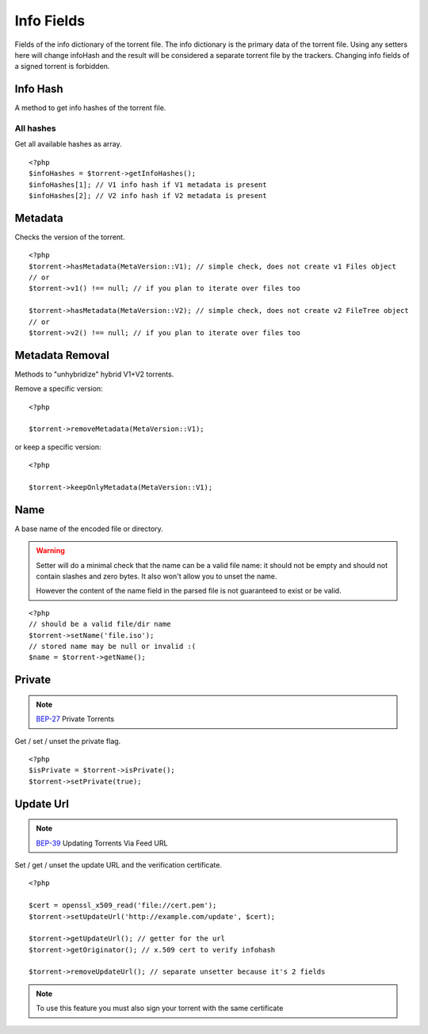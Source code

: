 Info Fields
###########

.. highlight:: php

.. versionchanged:: 5.0 A lot of stuff was moved to version specific namespaces, see :ref:`torrent_versions`
.. versionchanged:: 5.2 Setters will throw RuntimeException if the torrent is signed

Fields of the info dictionary of the torrent file.
The info dictionary is the primary data of the torrent file.
Using any setters here will change infoHash and the result will be considered a separate torrent file by the trackers.
Changing info fields of a signed torrent is forbidden.

Info Hash
=========

.. versionchanged:: 5.0 Specific info hashes were moved into version specific namespaces

A method to get info hashes of the torrent file.

All hashes
----------

.. versionadded:: 2.3/3.1

Get all available hashes as array.

::

    <?php
    $infoHashes = $torrent->getInfoHashes();
    $infoHashes[1]; // V1 info hash if V1 metadata is present
    $infoHashes[2]; // V2 info hash if V2 metadata is present

Metadata
========

Checks the version of the torrent.

::

    <?php
    $torrent->hasMetadata(MetaVersion::V1); // simple check, does not create v1 Files object
    // or
    $torrent->v1() !== null; // if you plan to iterate over files too

    $torrent->hasMetadata(MetaVersion::V2); // simple check, does not create v2 FileTree object
    // or
    $torrent->v2() !== null; // if you plan to iterate over files too

Metadata Removal
================

.. versionadded:: 5.1

Methods to "unhybridize" hybrid V1+V2 torrents.

Remove a specific version::

    <?php

    $torrent->removeMetadata(MetaVersion::V1);

or keep a specific version::

    <?php

    $torrent->keepOnlyMetadata(MetaVersion::V1);

Name
====

A base name of the encoded file or directory.

.. warning::
    Setter will do a minimal check that the name can be a valid file name:
    it should not be empty and should not contain slashes and zero bytes.
    It also won't allow you to unset the name.

    However the content of the name field in the parsed file is not guaranteed to exist or be valid.

::

    <?php
    // should be a valid file/dir name
    $torrent->setName('file.iso');
    // stored name may be null or invalid :(
    $name = $torrent->getName();

Private
=======

.. note:: BEP-27_ Private Torrents
.. _BEP-27: https://www.bittorrent.org/beps/bep_0027.html

Get / set / unset the private flag.

::

    <?php
    $isPrivate = $torrent->isPrivate();
    $torrent->setPrivate(true);

Update Url
==========

.. note:: BEP-39_ Updating Torrents Via Feed URL
.. _BEP-39: https://www.bittorrent.org/beps/bep_0039.html

Set / get / unset the update URL and the verification certificate.

::

    <?php

    $cert = openssl_x509_read('file://cert.pem');
    $torrent->setUpdateUrl('http://example.com/update', $cert);

    $torrent->getUpdateUrl(); // getter for the url
    $torrent->getOriginator(); // x.509 cert to verify infohash

    $torrent->removeUpdateUrl(); // separate unsetter because it's 2 fields

.. note:: To use this feature you must also sign your torrent with the same certificate
